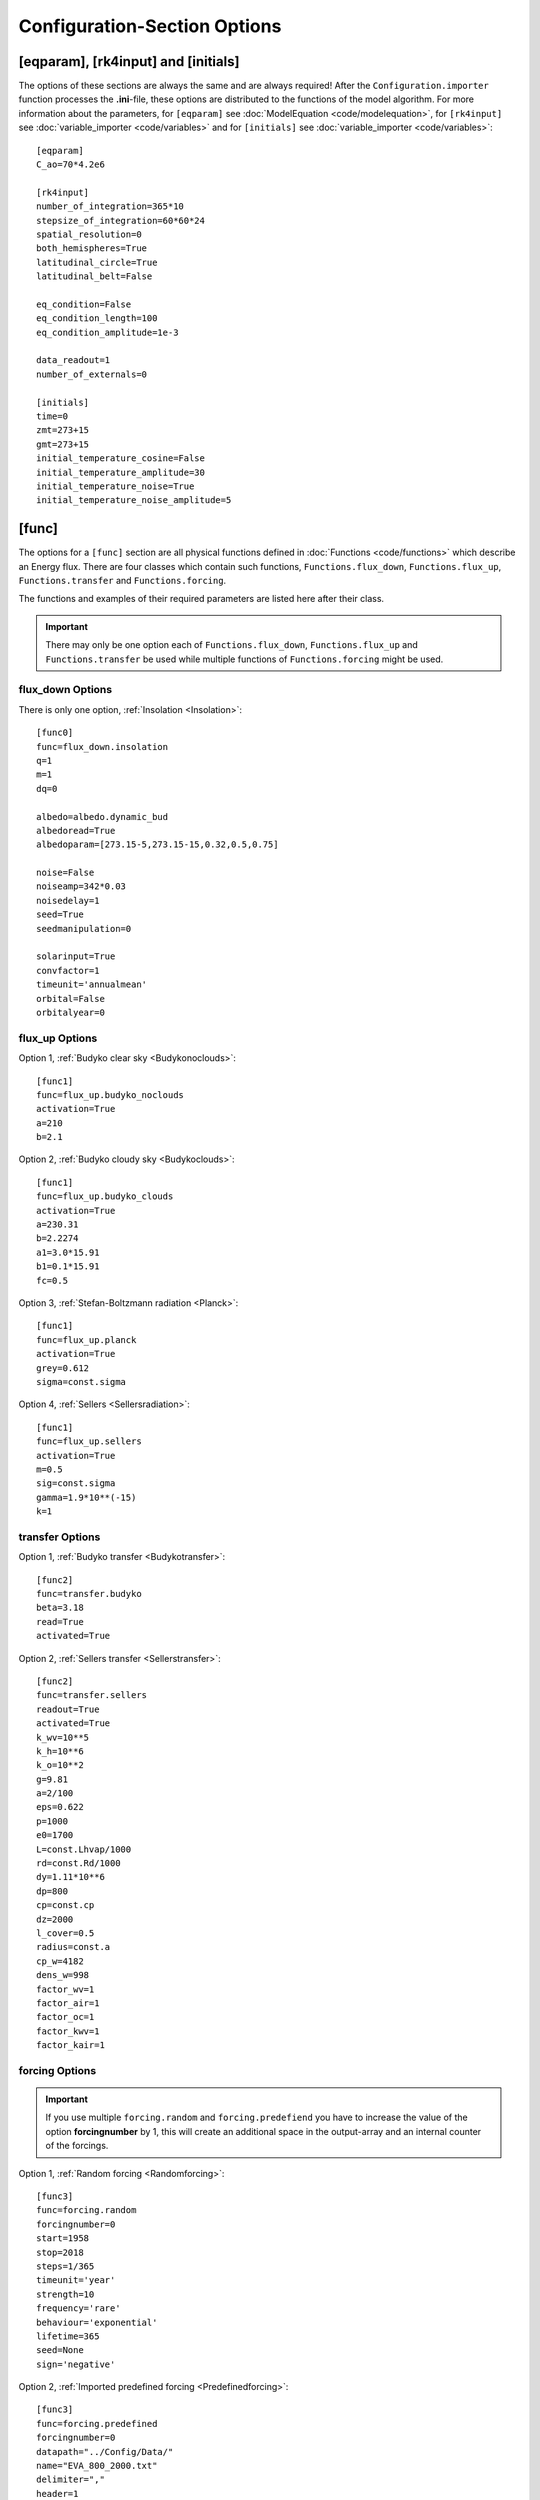 *****************************
Configuration-Section Options
*****************************

[eqparam], [rk4input] and [initials]
====================================

The options of these sections are always the same and are always required! After the ``Configuration.importer`` function processes the **.ini**-file, these options are distributed to the functions of the model algorithm. For more information about the parameters, for ``[eqparam]`` see :doc:`ModelEquation <code/modelequation>`, for ``[rk4input]`` see :doc:`variable_importer <code/variables>` and for ``[initials]`` see :doc:`variable_importer <code/variables>`::

    [eqparam]
    C_ao=70*4.2e6

    [rk4input]
    number_of_integration=365*10
    stepsize_of_integration=60*60*24
    spatial_resolution=0
    both_hemispheres=True
    latitudinal_circle=True
    latitudinal_belt=False

    eq_condition=False
    eq_condition_length=100
    eq_condition_amplitude=1e-3

    data_readout=1
    number_of_externals=0

    [initials]
    time=0
    zmt=273+15
    gmt=273+15
    initial_temperature_cosine=False
    initial_temperature_amplitude=30
    initial_temperature_noise=True
    initial_temperature_noise_amplitude=5

[func]
======

The options for a ``[func]`` section are all physical functions defined in :doc:`Functions <code/functions>` which describe an Energy flux. There are four classes which contain such functions, ``Functions.flux_down``, ``Functions.flux_up``, ``Functions.transfer`` and ``Functions.forcing``. 

The functions and examples of their required parameters are listed here after their class. 

.. Important::

    There may only be one option each of ``Functions.flux_down``, ``Functions.flux_up`` and  ``Functions.transfer`` be used while multiple functions of ``Functions.forcing`` might be used.

flux_down Options
-----------------

There is only one option, :ref:`Insolation <Insolation>`::

    [func0]
    func=flux_down.insolation
    q=1
    m=1
    dq=0

    albedo=albedo.dynamic_bud
    albedoread=True           
    albedoparam=[273.15-5,273.15-15,0.32,0.5,0.75]  

    noise=False
    noiseamp=342*0.03
    noisedelay=1
    seed=True
    seedmanipulation=0

    solarinput=True
    convfactor=1
    timeunit='annualmean'
    orbital=False   
    orbitalyear=0

flux_up Options
---------------

Option 1, :ref:`Budyko clear sky <Budykonoclouds>`::

    [func1]
    func=flux_up.budyko_noclouds
    activation=True
    a=210
    b=2.1

Option 2, :ref:`Budyko cloudy sky <Budykoclouds>`::

    [func1]
    func=flux_up.budyko_clouds
    activation=True
    a=230.31
    b=2.2274
    a1=3.0*15.91
    b1=0.1*15.91
    fc=0.5

Option 3, :ref:`Stefan-Boltzmann radiation <Planck>`::

    [func1]
    func=flux_up.planck
    activation=True
    grey=0.612
    sigma=const.sigma

Option 4, :ref:`Sellers <Sellersradiation>`::

    [func1]
    func=flux_up.sellers
    activation=True
    m=0.5
    sig=const.sigma
    gamma=1.9*10**(-15)
    k=1

transfer Options
----------------

Option 1, :ref:`Budyko transfer <Budykotransfer>`::

    [func2]
    func=transfer.budyko
    beta=3.18
    read=True
    activated=True

Option 2, :ref:`Sellers transfer <Sellerstransfer>`::

    [func2]
    func=transfer.sellers
    readout=True
    activated=True
    k_wv=10**5
    k_h=10**6
    k_o=10**2
    g=9.81
    a=2/100
    eps=0.622
    p=1000
    e0=1700
    L=const.Lhvap/1000
    rd=const.Rd/1000
    dy=1.11*10**6
    dp=800
    cp=const.cp
    dz=2000
    l_cover=0.5
    radius=const.a
    cp_w=4182
    dens_w=998
    factor_wv=1
    factor_air=1
    factor_oc=1
    factor_kwv=1
    factor_kair=1

forcing Options
---------------

.. Important::
    
    If you use multiple ``forcing.random`` and ``forcing.predefiend`` you have to increase the value of the option **forcingnumber** by 1, this will create an additional space in the output-array and an internal counter of the forcings.

Option 1, :ref:`Random forcing <Randomforcing>`::

    [func3]
    func=forcing.random
    forcingnumber=0
    start=1958
    stop=2018
    steps=1/365
    timeunit='year'
    strength=10
    frequency='rare'
    behaviour='exponential'
    lifetime=365
    seed=None
    sign='negative'

Option 2, :ref:`Imported predefined forcing <Predefinedforcing>`::

    [func3]
    func=forcing.predefined
    forcingnumber=0
    datapath="../Config/Data/"
    name="EVA_800_2000.txt"
    delimiter=","
    header=1
    footer=0
    col_time=0
    col_forcing=1
    timeunit='year'
    bp=False
    time_start=0
    k_output=1
    m_output=0
    k_input=1
    m_input=0

Option 3, :ref:`Imported 1D predefined forcing <Predefinedforcing1d>`::

    [func3]
    func=forcing.predefined1
    forcingnumber=0
    datapath="../Config/Data/"
    name="Forcingdata1D.csv"
    delimiter=","
    header=1
    footer=0
    col_time=0
    colrange_forcing=[1,19]
    timeunit='year'
    bp=False
    time_start=0
    k_output=1
    m_output=0
    k_input=1
    m_input=0

Option 4, :ref:`Imported CO2 forcing after Myhre <CO2forcing>`::

    [func3]
    func=forcing.co2_myhre
    A=5.35
    C_0=280
    CO2_base=280
    datapath="../Config/Data/"
    name="CO2data.csv"
    delimiter=","
    header=0
    footer=0
    col_time=3
    col_forcing=8
    timeunit='year'
    bp=False
    time_start=0

Option 5, :ref:`Imported orbital parameter data <OrbitalForcing>`::

    [func3]
    func=forcing.orbital
    datapath="../Config/Data/"
    name="Orbitaldata.csv"
    delimiter=","
    header=0
    footer=0
    col_time=0
    col_ecc=1
    col_per=2
    col_obl=3
    timeunit='year'
    bp=False
    time_start=0
    initial={'ecc': 0.017236, 'long_peri': 281.37, 'obliquity': 23.446}
    perishift=180

Option 6, :ref:`Imported total solar irradiance <TSIForcing>`::


    [func3]
    func=forcing.solar
    datapath="../Config/Data/"
    name="tsi_SBF_11yr.txt"
    delimiter=""
    header=4
    footer=0
    col_time=0
    col_forcing=1
    timeunit='year'
    bp=False
    time_start=0
    k_output=1
    m_output=0
    k_input=1
    m_input=0

Option 7, :ref:`Imported AOD forcing <AODforcing>`::

    [func3]
    func=forcing.aod
    datapath="../Config/Data/"
    name="AODdata.csv"
    delimiter=","
    header=0
    footer=0
    col_time=0
    col_forcing=1
    timeunit='year'
    bp=False
    time_start=0
    k_output=1
    m_output=0
    k_input=1
    m_input=0




